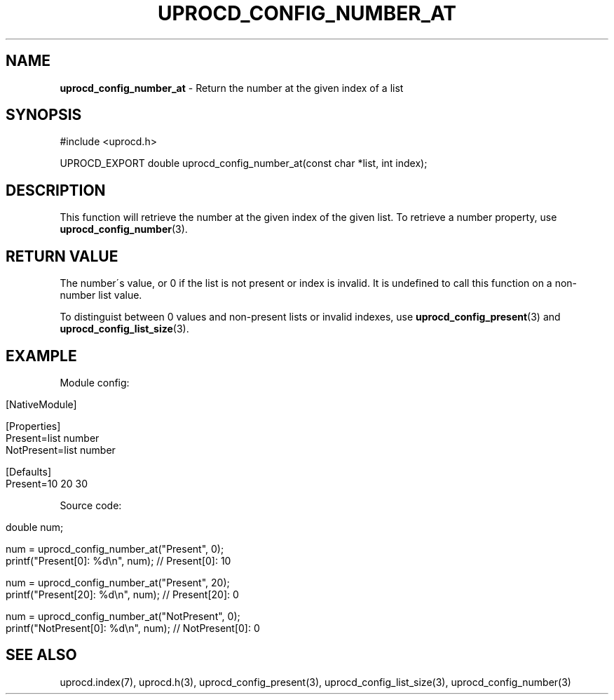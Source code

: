 .\" generated with Ronn/v0.7.3
.\" http://github.com/rtomayko/ronn/tree/0.7.3
.
.TH "UPROCD_CONFIG_NUMBER_AT" "3" "January 2018" "" ""
.
.SH "NAME"
\fBuprocd_config_number_at\fR \- Return the number at the given index of a list
.
.SH "SYNOPSIS"
.
.nf

#include <uprocd\.h>

UPROCD_EXPORT double uprocd_config_number_at(const char *list, int index);
.
.fi
.
.SH "DESCRIPTION"
This function will retrieve the number at the given index of the given list\. To retrieve a number property, use \fBuprocd_config_number\fR(3)\.
.
.SH "RETURN VALUE"
The number\'s value, or 0 if the list is not present or index is invalid\. It is undefined to call this function on a non\-number list value\.
.
.P
To distinguist between 0 values and non\-present lists or invalid indexes, use \fBuprocd_config_present\fR(3) and \fBuprocd_config_list_size\fR(3)\.
.
.SH "EXAMPLE"
Module config:
.
.IP "" 4
.
.nf

[NativeModule]

[Properties]
Present=list number
NotPresent=list number

[Defaults]
Present=10 20 30
.
.fi
.
.IP "" 0
.
.P
Source code:
.
.IP "" 4
.
.nf

double num;

num = uprocd_config_number_at("Present", 0);
printf("Present[0]: %d\en", num); // Present[0]: 10

num = uprocd_config_number_at("Present", 20);
printf("Present[20]: %d\en", num); // Present[20]: 0

num = uprocd_config_number_at("NotPresent", 0);
printf("NotPresent[0]: %d\en", num); // NotPresent[0]: 0
.
.fi
.
.IP "" 0
.
.SH "SEE ALSO"
uprocd\.index(7), uprocd\.h(3), uprocd_config_present(3), uprocd_config_list_size(3), uprocd_config_number(3)
